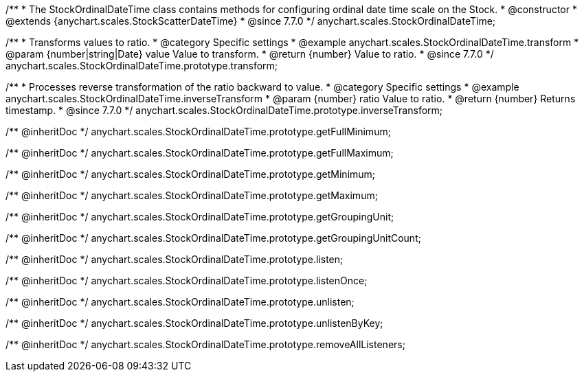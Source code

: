 /**
 * The StockOrdinalDateTime class contains methods for configuring ordinal date time scale on the Stock.
 * @constructor
 * @extends {anychart.scales.StockScatterDateTime}
 * @since 7.7.0
 */
anychart.scales.StockOrdinalDateTime;


//----------------------------------------------------------------------------------------------------------------------
//
//  anychart.scales.StockOrdinalDateTime.prototype.transform
//
//----------------------------------------------------------------------------------------------------------------------

/**
 * Transforms values to ratio.
 * @category Specific settings
 * @example anychart.scales.StockOrdinalDateTime.transform
 * @param {number|string|Date} value Value to transform.
 * @return {number} Value to ratio.
 * @since 7.7.0
 */
anychart.scales.StockOrdinalDateTime.prototype.transform;


//----------------------------------------------------------------------------------------------------------------------
//
//  anychart.scales.StockOrdinalDateTime.prototype.inverseTransform
//
//----------------------------------------------------------------------------------------------------------------------

/**
 * Processes reverse transformation of the ratio backward to value.
 * @category Specific settings
 * @example anychart.scales.StockOrdinalDateTime.inverseTransform
 * @param {number} ratio Value to ratio.
 * @return {number} Returns timestamp.
 * @since 7.7.0
 */
anychart.scales.StockOrdinalDateTime.prototype.inverseTransform;

/** @inheritDoc */
anychart.scales.StockOrdinalDateTime.prototype.getFullMinimum;

/** @inheritDoc */
anychart.scales.StockOrdinalDateTime.prototype.getFullMaximum;

/** @inheritDoc */
anychart.scales.StockOrdinalDateTime.prototype.getMinimum;

/** @inheritDoc */
anychart.scales.StockOrdinalDateTime.prototype.getMaximum;

/** @inheritDoc */
anychart.scales.StockOrdinalDateTime.prototype.getGroupingUnit;

/** @inheritDoc */
anychart.scales.StockOrdinalDateTime.prototype.getGroupingUnitCount;

/** @inheritDoc */
anychart.scales.StockOrdinalDateTime.prototype.listen;

/** @inheritDoc */
anychart.scales.StockOrdinalDateTime.prototype.listenOnce;

/** @inheritDoc */
anychart.scales.StockOrdinalDateTime.prototype.unlisten;

/** @inheritDoc */
anychart.scales.StockOrdinalDateTime.prototype.unlistenByKey;

/** @inheritDoc */
anychart.scales.StockOrdinalDateTime.prototype.removeAllListeners;

